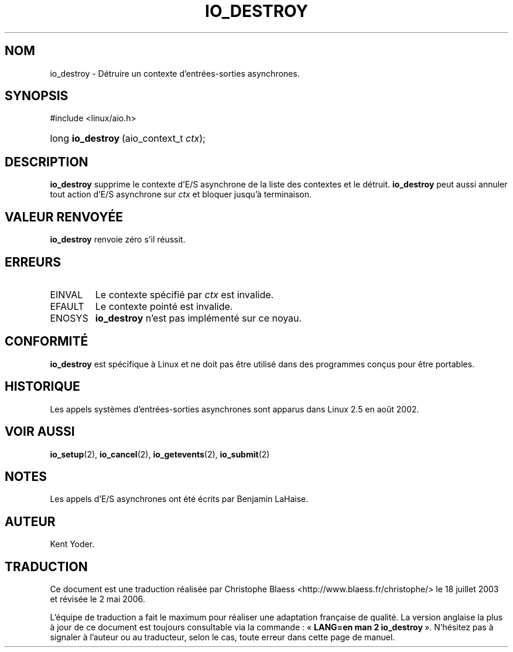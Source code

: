 .\" Copyright (C) 2003 Free Software Foundation, Inc.
.\" This file is distributed according to the GNU General Public License.
.\" See the file COPYING in the top level source directory for details.
.\"
.\" Traduction Christophe Blaess
.\" Màj 18/07/2003 LDP-1.56
.\" Màj 01/05/2006 LDP-1.67.1
.\"
.de Sh \" Subsection
.br
.if t .Sp
.ne 5
.PP
\fB\\$1\fR
.PP
..
.de Sp \" Vertical space (when we can't use .PP)
.if t .sp .5v
.if n .sp
..
.de Ip \" List item
.br
.ie \\n(.$>=3 .ne \\$3
.el .ne 3
.IP "\\$1" \\$2
..
.TH "IO_DESTROY" 2 "21 février 2003" LDP "Manuel du programmeur Linux"
.SH NOM
io_destroy \- Détruire un contexte d'entrées-sorties asynchrones.
.SH "SYNOPSIS"
.ad l
.hy 0

#include <linux/aio.h>
.sp
.HP 17
long\ \fBio_destroy\fR\ (aio_context_t\ \fIctx\fR);
.ad
.hy

.SH "DESCRIPTION"

.PP
.B io_destroy
supprime le contexte d'E/S asynchrone de la liste des contextes et le détruit.
.B io_destroy
peut aussi annuler tout action d'E/S asynchrone sur
.I ctx
et bloquer jusqu'à terminaison.

.SH "VALEUR RENVOYÉE"

.PP
.B io_destroy
renvoie zéro s'il réussit.

.SH "ERREURS"

.TP
EINVAL
Le contexte spécifié par
.I ctx
est invalide.

.TP
EFAULT
Le contexte pointé est invalide.

.TP
ENOSYS
.B io_destroy
n'est pas implémenté sur ce noyau.

.SH "CONFORMITÉ"

.PP
.B io_destroy
est spécifique à Linux et ne doit pas être utilisé dans des programmes
conçus pour être portables.

.SH "HISTORIQUE"

.PP
Les appels systèmes d'entrées-sorties asynchrones sont apparus dans Linux 2.5
en août 2002.
.SH "VOIR AUSSI"

.PP
.BR io_setup (2),
.BR io_cancel (2),
.BR io_getevents (2),
.BR io_submit (2)

.SH "NOTES"

.PP
Les appels d'E/S asynchrones ont été écrits par Benjamin LaHaise.

.SH AUTEUR
Kent Yoder.
.SH TRADUCTION
.PP
Ce document est une traduction réalisée par Christophe Blaess
<http://www.blaess.fr/christophe/> le 18\ juillet\ 2003
et révisée le 2\ mai\ 2006.
.PP
L'équipe de traduction a fait le maximum pour réaliser une adaptation
française de qualité. La version anglaise la plus à jour de ce document est
toujours consultable via la commande\ : «\ \fBLANG=en\ man\ 2\ io_destroy\fR\ ».
N'hésitez pas à signaler à l'auteur ou au traducteur, selon le cas, toute
erreur dans cette page de manuel.
